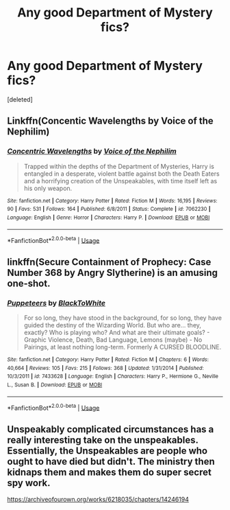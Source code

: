 #+TITLE: Any good Department of Mystery fics?

* Any good Department of Mystery fics?
:PROPERTIES:
:Score: 2
:DateUnix: 1533954040.0
:DateShort: 2018-Aug-11
:FlairText: Request
:END:
[deleted]


** Linkffn(Concentic Wavelengths by Voice of the Nephilim)
:PROPERTIES:
:Author: openthekey
:Score: 2
:DateUnix: 1533964905.0
:DateShort: 2018-Aug-11
:END:

*** [[https://www.fanfiction.net/s/7062230/1/][*/Concentric Wavelengths/*]] by [[https://www.fanfiction.net/u/1508866/Voice-of-the-Nephilim][/Voice of the Nephilim/]]

#+begin_quote
  Trapped within the depths of the Department of Mysteries, Harry is entangled in a desperate, violent battle against both the Death Eaters and a horrifying creation of the Unspeakables, with time itself left as his only weapon.
#+end_quote

^{/Site/:} ^{fanfiction.net} ^{*|*} ^{/Category/:} ^{Harry} ^{Potter} ^{*|*} ^{/Rated/:} ^{Fiction} ^{M} ^{*|*} ^{/Words/:} ^{16,195} ^{*|*} ^{/Reviews/:} ^{90} ^{*|*} ^{/Favs/:} ^{531} ^{*|*} ^{/Follows/:} ^{164} ^{*|*} ^{/Published/:} ^{6/8/2011} ^{*|*} ^{/Status/:} ^{Complete} ^{*|*} ^{/id/:} ^{7062230} ^{*|*} ^{/Language/:} ^{English} ^{*|*} ^{/Genre/:} ^{Horror} ^{*|*} ^{/Characters/:} ^{Harry} ^{P.} ^{*|*} ^{/Download/:} ^{[[http://www.ff2ebook.com/old/ffn-bot/index.php?id=7062230&source=ff&filetype=epub][EPUB]]} ^{or} ^{[[http://www.ff2ebook.com/old/ffn-bot/index.php?id=7062230&source=ff&filetype=mobi][MOBI]]}

--------------

*FanfictionBot*^{2.0.0-beta} | [[https://github.com/tusing/reddit-ffn-bot/wiki/Usage][Usage]]
:PROPERTIES:
:Author: FanfictionBot
:Score: 1
:DateUnix: 1533964928.0
:DateShort: 2018-Aug-11
:END:


** linkffn(Secure Containment of Prophecy: Case Number 368 by Angry Slytherine) is an amusing one-shot.
:PROPERTIES:
:Author: turbinicarpus
:Score: 1
:DateUnix: 1533958942.0
:DateShort: 2018-Aug-11
:END:

*** [[https://www.fanfiction.net/s/7433628/1/][*/Puppeteers/*]] by [[https://www.fanfiction.net/u/2873559/BlackToWhite][/BlackToWhite/]]

#+begin_quote
  For so long, they have stood in the background, for so long, they have guided the destiny of the Wizarding World. But who are... they, exactly? Who is playing who? And what are their ultimate goals? - Graphic Violence, Death, Bad Language, Lemons (maybe) - No Pairings, at least nothing long-term. Formerly A CURSED BLOODLINE.
#+end_quote

^{/Site/:} ^{fanfiction.net} ^{*|*} ^{/Category/:} ^{Harry} ^{Potter} ^{*|*} ^{/Rated/:} ^{Fiction} ^{M} ^{*|*} ^{/Chapters/:} ^{6} ^{*|*} ^{/Words/:} ^{40,664} ^{*|*} ^{/Reviews/:} ^{105} ^{*|*} ^{/Favs/:} ^{215} ^{*|*} ^{/Follows/:} ^{368} ^{*|*} ^{/Updated/:} ^{1/31/2014} ^{*|*} ^{/Published/:} ^{10/3/2011} ^{*|*} ^{/id/:} ^{7433628} ^{*|*} ^{/Language/:} ^{English} ^{*|*} ^{/Characters/:} ^{Harry} ^{P.,} ^{Hermione} ^{G.,} ^{Neville} ^{L.,} ^{Susan} ^{B.} ^{*|*} ^{/Download/:} ^{[[http://www.ff2ebook.com/old/ffn-bot/index.php?id=7433628&source=ff&filetype=epub][EPUB]]} ^{or} ^{[[http://www.ff2ebook.com/old/ffn-bot/index.php?id=7433628&source=ff&filetype=mobi][MOBI]]}

--------------

*FanfictionBot*^{2.0.0-beta} | [[https://github.com/tusing/reddit-ffn-bot/wiki/Usage][Usage]]
:PROPERTIES:
:Author: FanfictionBot
:Score: 0
:DateUnix: 1533958956.0
:DateShort: 2018-Aug-11
:END:


** Unspeakably complicated circumstances has a really interesting take on the unspeakables. Essentially, the Unspeakables are people who ought to have died but didn't. The ministry then kidnaps them and makes them do super secret spy work.

[[https://archiveofourown.org/works/6218035/chapters/14246194]]
:PROPERTIES:
:Author: Invincible-Doormat
:Score: 1
:DateUnix: 1533978129.0
:DateShort: 2018-Aug-11
:END:
